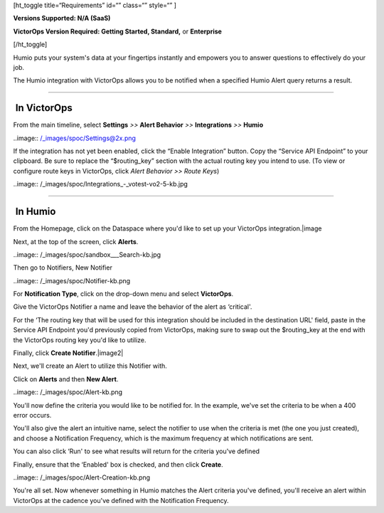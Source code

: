 [ht_toggle title=“Requirements” id=“” class=“” style=“” ]

**Versions Supported: N/A (SaaS)**

**VictorOps Version Required: Getting Started, Standard,** or
**Enterprise**

[/ht_toggle]

Humio puts your system's data at your fingertips instantly and empowers
you to answer questions to effectively do your job.

The Humio integration with VictorOps allows you to be notified when a
specified Humio Alert query returns a result.

--------------

 In VictorOps
-------------

From the main timeline, select **Settings** *>>* **Alert Behavior** *>>*
**Integrations** *>>* **Humio**

..image:: /_images/spoc/Settings@2x.png

 

If the integration has not yet been enabled, click the “Enable
Integration” button. Copy the “Service API Endpoint” to your clipboard.
Be sure to replace the “$routing_key” section with the actual routing
key you intend to use. (To view or configure route keys in VictorOps,
click *Alert Behavior >> Route Keys*)

..image:: /_images/spoc/Integrations_-_votest-vo2-5-kb.jpg

--------------

 In Humio
---------

From the Homepage, click on the Dataspace where you'd like to set up
your VictorOps integration.\ |image

Next, at the top of the screen, click **Alerts**.

..image:: /_images/spoc/sandbox___Search-kb.jpg

Then go to Notifiers, New Notifier

..image:: /_images/spoc/Notifier-kb.png

For **Notification Type**, click on the drop-down menu and select
**VictorOps**.

Give the VictorOps Notifier a name and leave the behavior of the alert
as ‘critical'.

For the ‘The routing key that will be used for this integration should
be included in the destination URL' field, paste in the Service API
Endpoint you'd previously copied from VictorOps, making sure to swap out
the $routing_key at the end with the VictorOps routing key you'd like to
utilize.

Finally, click **Create Notifier**.\ |image2|

Next, we'll create an Alert to utilize this Notifier with.

Click on **Alerts** and then **New Alert**.

..image:: /_images/spoc/Alert-kb.png

You'll now define the criteria you would like to be notified for. In the
example, we've set the criteria to be when a 400 error occurs.

You'll also give the alert an intuitive name, select the notifier to use
when the criteria is met (the one you just created), and choose a
Notification Frequency, which is the maximum frequency at which
notifications are sent.

You can also click ‘Run' to see what results will return for the
criteria you've defined

Finally, ensure that the ‘Enabled' box is checked, and then click
**Create**.

..image:: /_images/spoc/Alert-Creation-kb.png

You're all set. Now whenever something in Humio matches the Alert
criteria you've defined, you'll receive an alert within VictorOps at the
cadence you've defined with the Notification Frequency.

.. |image| _images/spoc/dataspaces-kb.png
.. |image2| _images/spoc/New-Notifier-kb.png
